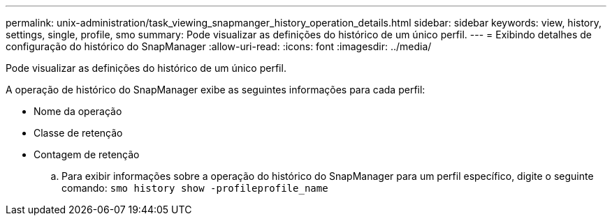 ---
permalink: unix-administration/task_viewing_snapmanger_history_operation_details.html 
sidebar: sidebar 
keywords: view, history, settings, single, profile, smo 
summary: Pode visualizar as definições do histórico de um único perfil. 
---
= Exibindo detalhes de configuração do histórico do SnapManager
:allow-uri-read: 
:icons: font
:imagesdir: ../media/


[role="lead"]
Pode visualizar as definições do histórico de um único perfil.

A operação de histórico do SnapManager exibe as seguintes informações para cada perfil:

* Nome da operação
* Classe de retenção
* Contagem de retenção
+
.. Para exibir informações sobre a operação do histórico do SnapManager para um perfil específico, digite o seguinte comando:
`smo history show -profileprofile_name`



